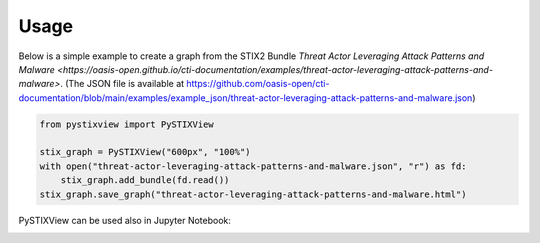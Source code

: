 Usage
==============

Below is a simple example to create a graph from the STIX2 Bundle `Threat Actor Leveraging Attack Patterns and Malware <https://oasis-open.github.io/cti-documentation/examples/threat-actor-leveraging-attack-patterns-and-malware>`. (The JSON file is available at https://github.com/oasis-open/cti-documentation/blob/main/examples/example_json/threat-actor-leveraging-attack-patterns-and-malware.json)

.. code-block:: python

    from pystixview import PySTIXView

    stix_graph = PySTIXView("600px", "100%")
    with open("threat-actor-leveraging-attack-patterns-and-malware.json", "r") as fd:
        stix_graph.add_bundle(fd.read())
    stix_graph.save_graph("threat-actor-leveraging-attack-patterns-and-malware.html")

PySTIXView can be used also in Jupyter Notebook:

.. image:: https://raw.githubusercontent.com/vincenzocaputo/PySTIXView/main/_media/jupyter_example.png


